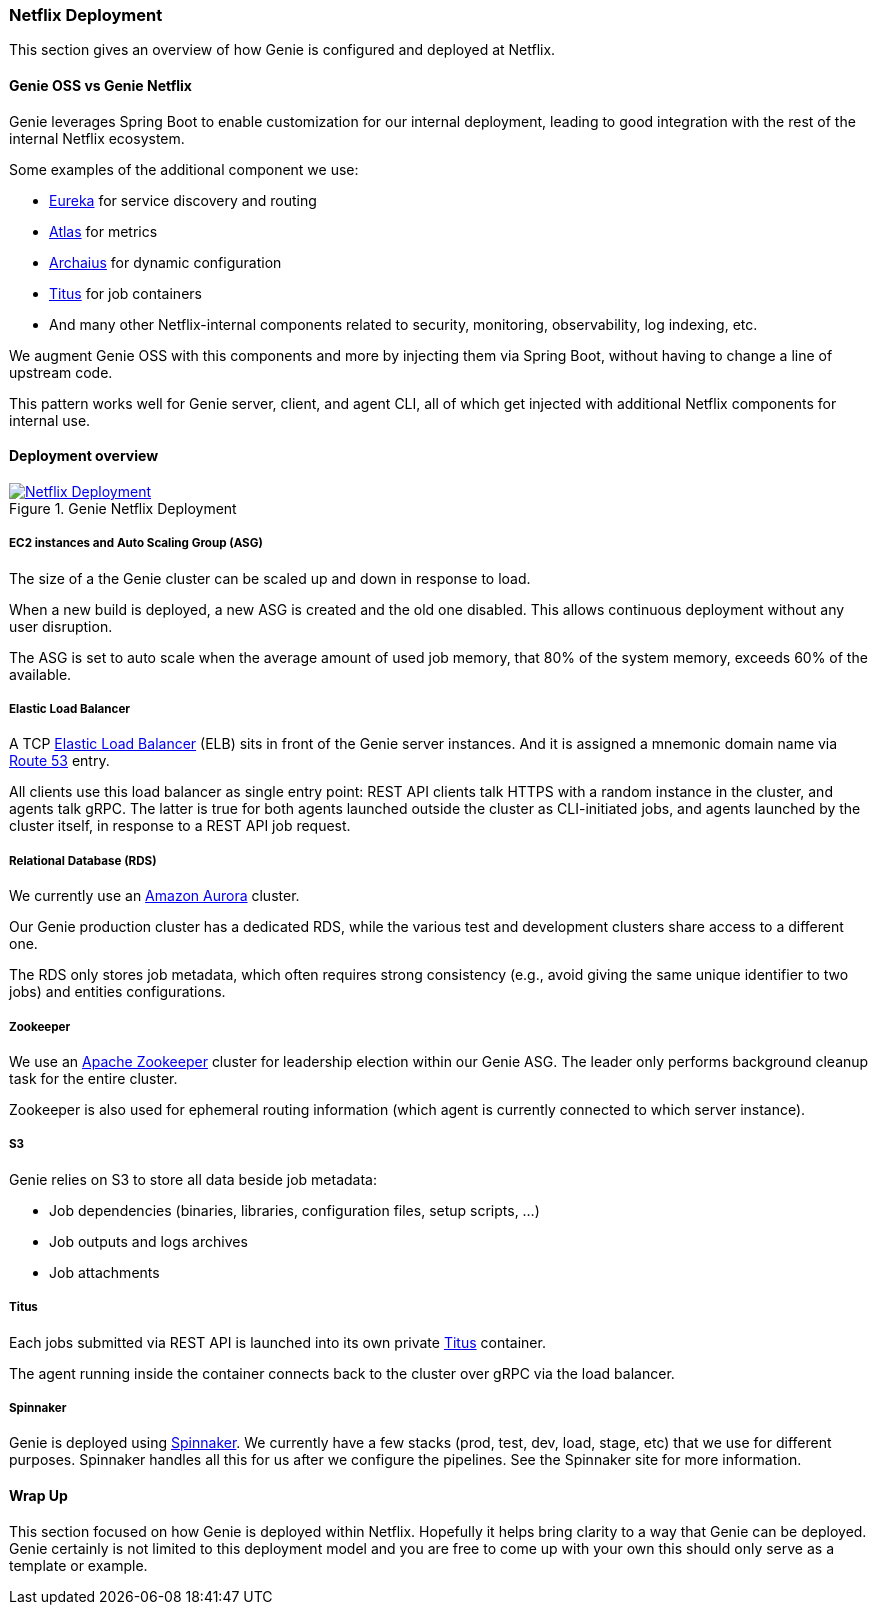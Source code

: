 === Netflix Deployment

This section gives an overview of how Genie is configured and deployed at Netflix.

==== Genie OSS vs Genie Netflix

Genie leverages Spring Boot to enable customization for our internal deployment, leading to good integration with the rest of the internal Netflix ecosystem.

Some examples of the additional component we use:

 - https://github.com/Netflix/eureka[Eureka] for service discovery and routing
 - https://github.com/Netflix/atlas[Atlas] for metrics
 - https://github.com/Netflix/archaius[Archaius] for dynamic configuration
 - https://netflix.github.io/titus/[Titus] for job containers
 - And many other Netflix-internal components related to security, monitoring, observability, log indexing, etc.

We augment Genie OSS with this components and more by injecting them via Spring Boot, without having to change a line of upstream code.

This pattern works well for Genie server, client, and agent CLI, all of which get injected with additional Netflix components for internal use.

==== Deployment overview

.Genie Netflix Deployment
image::deployment.png[Netflix Deployment, link="{v4imagesdir}/netflix-deployment.png"]

===== EC2 instances and Auto Scaling Group (ASG)

The size of a the Genie cluster can be scaled up and down in response to load.

When a new build is deployed, a new ASG is created and the old one disabled.
This allows continuous deployment without any user disruption.

The ASG is set to auto scale when the average amount of used job memory, that 80% of the system memory, exceeds 60% of
the available.

===== Elastic Load Balancer

A TCP https://aws.amazon.com/elasticloadbalancing/[Elastic Load Balancer] (ELB) sits in front of the Genie server instances.
And it is assigned a mnemonic domain name via https://aws.amazon.com/route53/[Route 53] entry.

All clients use this load balancer as single entry point: REST API clients talk HTTPS with a random instance in the cluster, and agents talk gRPC.
The latter is true for both agents launched outside the cluster as CLI-initiated jobs, and agents launched by the cluster itself, in response to a REST API job request.

===== Relational Database (RDS)

We currently use an https://aws.amazon.com/rds/aurora/[Amazon Aurora] cluster.

Our Genie production cluster has a dedicated RDS, while the various test and development clusters share access to a different one.

The RDS only stores job metadata, which often requires strong consistency (e.g., avoid giving the same unique identifier to two jobs) and entities configurations.

===== Zookeeper

We use an https://zookeeper.apache.org/[Apache Zookeeper] cluster for leadership election within our Genie ASG.
The leader only performs background cleanup task for the entire cluster.

Zookeeper is also used for ephemeral routing information (which agent is currently connected to which server instance).

===== S3

Genie relies on S3 to store all data beside job metadata:

 - Job dependencies (binaries, libraries, configuration files, setup scripts, ...)
 - Job outputs and logs archives
 - Job attachments

===== Titus

Each jobs submitted via REST API is launched into its own private https://netflix.github.io/titus/[Titus] container.

The agent running inside the container connects back to the cluster over gRPC via the load balancer.

===== Spinnaker

Genie is deployed using http://www.spinnaker.io/[Spinnaker]. We currently have a few stacks (prod, test, dev, load,
stage, etc) that we use for different purposes. Spinnaker handles all this for us after we configure the pipelines.
See the Spinnaker site for more information.

==== Wrap Up

This section focused on how Genie is deployed within Netflix. Hopefully it helps bring clarity to a way that Genie can
be deployed. Genie certainly is not limited to this deployment model and you are free to come up with your own this
should only serve as a template or example.
